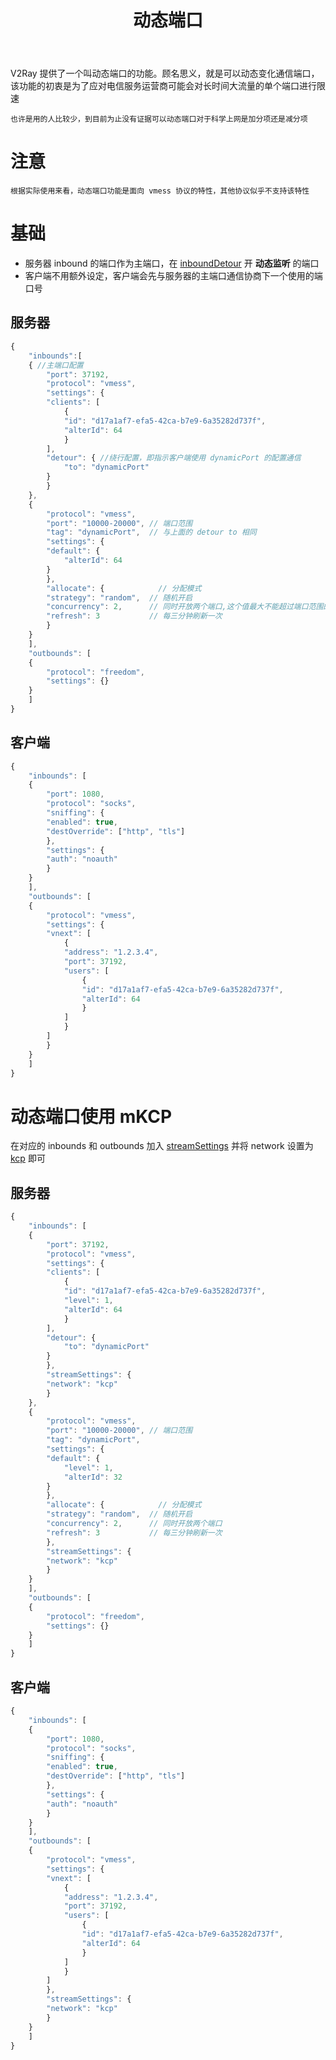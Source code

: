 #+TITLE: 动态端口
#+HTML_HEAD: <link rel="stylesheet" type="text/css" href="../css/main.css" />
#+HTML_LINK_HOME: transport.html
#+HTML_LINK_UP: mkcp.html
#+OPTIONS: num:nil timestamp:nil ^:nil

V2Ray 提供了一个叫动态端口的功能。顾名思义，就是可以动态变化通信端口，该功能的初衷是为了应对电信服务运营商可能会对长时间大流量的单个端口进行限速
#+begin_example
也许是用的人比较少，到目前为止没有证据可以动态端口对于科学上网是加分项还是减分项
#+end_example

* 注意
#+begin_example
根据实际使用来看，动态端口功能是面向 vmess 协议的特性，其他协议似乎不支持该特性
#+end_example

* 基础
+ 服务器 inbound 的端口作为主端口，在 _inboundDetour_ 开 *动态监听* 的端口
+ 客户端不用额外设定，客户端会先与服务器的主端口通信协商下一个使用的端口号

** 服务器
#+begin_src js 
  {
      "inbounds":[
	  { //主端口配置
	      "port": 37192,
	      "protocol": "vmess",
	      "settings": {
		  "clients": [
		      {
			  "id": "d17a1af7-efa5-42ca-b7e9-6a35282d737f",
			  "alterId": 64
		      }
		  ],
		  "detour": { //绕行配置，即指示客户端使用 dynamicPort 的配置通信
		      "to": "dynamicPort"
		  }
	      }
	  },
	  {
	      "protocol": "vmess",
	      "port": "10000-20000", // 端口范围
	      "tag": "dynamicPort",  // 与上面的 detour to 相同
	      "settings": {
		  "default": {
		      "alterId": 64
		  }
	      },
	      "allocate": {            // 分配模式
		  "strategy": "random",  // 随机开启
		  "concurrency": 2,      // 同时开放两个端口,这个值最大不能超过端口范围的 1/3
		  "refresh": 3           // 每三分钟刷新一次
	      }
	  }
      ],
      "outbounds": [
	  {
	      "protocol": "freedom",
	      "settings": {}
	  }
      ]
  }
#+end_src

** 客户端
#+begin_src js 
  {
      "inbounds": [
	  {
	      "port": 1080,
	      "protocol": "socks",
	      "sniffing": {
		  "enabled": true,
		  "destOverride": ["http", "tls"]
	      },
	      "settings": {
		  "auth": "noauth"
	      }
	  }
      ],
      "outbounds": [
	  {
	      "protocol": "vmess",
	      "settings": {
		  "vnext": [
		      {
			  "address": "1.2.3.4",
			  "port": 37192,
			  "users": [
			      {
				  "id": "d17a1af7-efa5-42ca-b7e9-6a35282d737f",
				  "alterId": 64
			      }
			  ]
		      }
		  ]
	      }
	  }
      ]
  }
#+end_src

* 动态端口使用 mKCP
在对应的 inbounds 和 outbounds 加入 _streamSettings_ 并将 network 设置为 _kcp_ 即可 

** 服务器
#+begin_src js 
  {
      "inbounds": [
	  {
	      "port": 37192,
	      "protocol": "vmess",
	      "settings": {
		  "clients": [
		      {
			  "id": "d17a1af7-efa5-42ca-b7e9-6a35282d737f",
			  "level": 1,
			  "alterId": 64
		      }
		  ],
		  "detour": {
		      "to": "dynamicPort"
		  }
	      },
	      "streamSettings": {
		  "network": "kcp"
	      }
	  },
	  {
	      "protocol": "vmess",
	      "port": "10000-20000", // 端口范围
	      "tag": "dynamicPort",
	      "settings": {
		  "default": {
		      "level": 1,
		      "alterId": 32
		  }
	      },
	      "allocate": {            // 分配模式
		  "strategy": "random",  // 随机开启
		  "concurrency": 2,      // 同时开放两个端口
		  "refresh": 3           // 每三分钟刷新一次
	      },
	      "streamSettings": {
		  "network": "kcp"
	      }
	  }
      ],
      "outbounds": [
	  {
	      "protocol": "freedom",
	      "settings": {}
	  }
      ]
  }
#+end_src
** 客户端
#+begin_src js 
  {
      "inbounds": [
	  {
	      "port": 1080,
	      "protocol": "socks",
	      "sniffing": {
		  "enabled": true,
		  "destOverride": ["http", "tls"]
	      },
	      "settings": {
		  "auth": "noauth"
	      }
	  }
      ],
      "outbounds": [
	  {
	      "protocol": "vmess",
	      "settings": {
		  "vnext": [
		      {
			  "address": "1.2.3.4",
			  "port": 37192,
			  "users": [
			      {
				  "id": "d17a1af7-efa5-42ca-b7e9-6a35282d737f",
				  "alterId": 64
			      }
			  ]
		      }
		  ]
	      },
	      "streamSettings": {
		  "network": "kcp"
	      }
	  }
      ]
  }
#+end_src
